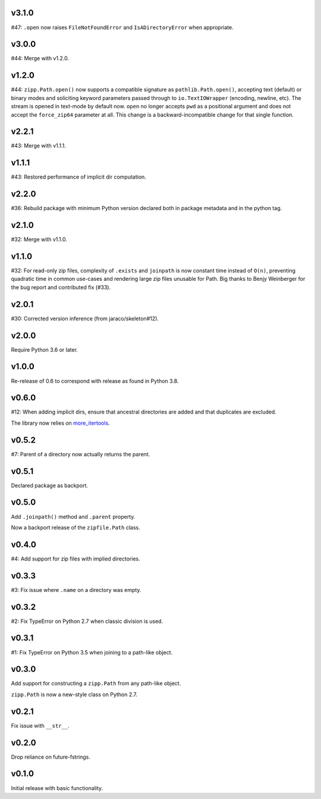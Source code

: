 v3.1.0
======

#47: ``.open`` now raises ``FileNotFoundError`` and
``IsADirectoryError`` when appropriate.

v3.0.0
======

#44: Merge with v1.2.0.

v1.2.0
======

#44: ``zipp.Path.open()`` now supports a compatible signature
as ``pathlib.Path.open()``, accepting text (default) or binary
modes and soliciting keyword parameters passed through to
``io.TextIOWrapper`` (encoding, newline, etc). The stream is
opened in text-mode by default now. ``open`` no
longer accepts ``pwd`` as a positional argument and does not
accept the ``force_zip64`` parameter at all. This change is
a backward-incompatible change for that single function.

v2.2.1
======

#43: Merge with v1.1.1.

v1.1.1
======

#43: Restored performance of implicit dir computation.

v2.2.0
======

#36: Rebuild package with minimum Python version declared both
in package metadata and in the python tag.

v2.1.0
======

#32: Merge with v1.1.0.

v1.1.0
======

#32: For read-only zip files, complexity of ``.exists`` and
``joinpath`` is now constant time instead of ``O(n)``, preventing
quadratic time in common use-cases and rendering large
zip files unusable for Path. Big thanks to Benjy Weinberger
for the bug report and contributed fix (#33).

v2.0.1
======

#30: Corrected version inference (from jaraco/skeleton#12).

v2.0.0
======

Require Python 3.6 or later.

v1.0.0
======

Re-release of 0.6 to correspond with release as found in
Python 3.8.

v0.6.0
======

#12: When adding implicit dirs, ensure that ancestral directories
are added and that duplicates are excluded.

The library now relies on
`more_itertools <https://pypi.org/project/more_itertools>`_.

v0.5.2
======

#7: Parent of a directory now actually returns the parent.

v0.5.1
======

Declared package as backport.

v0.5.0
======

Add ``.joinpath()`` method and ``.parent`` property.

Now a backport release of the ``zipfile.Path`` class.

v0.4.0
======

#4: Add support for zip files with implied directories.

v0.3.3
======

#3: Fix issue where ``.name`` on a directory was empty.

v0.3.2
======

#2: Fix TypeError on Python 2.7 when classic division is used.

v0.3.1
======

#1: Fix TypeError on Python 3.5 when joining to a path-like object.

v0.3.0
======

Add support for constructing a ``zipp.Path`` from any path-like
object.

``zipp.Path`` is now a new-style class on Python 2.7.

v0.2.1
======

Fix issue with ``__str__``.

v0.2.0
======

Drop reliance on future-fstrings.

v0.1.0
======

Initial release with basic functionality.
